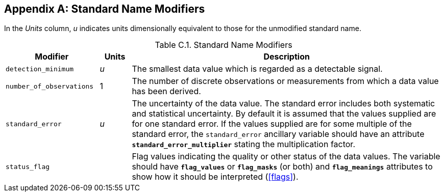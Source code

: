 
[[standard-name-modifiers, Appendix C, Standard Name Modifiers]]

[appendix]
== Standard Name Modifiers

In the __Units__ column, __u__ indicates units dimensionally equivalent to those for the unmodified standard name.

.Standard Name Modifiers
[options="header",cols="3,1,10",caption="Table C.1. "]
|===============
|{set:cellbgcolor!}
Modifier
|{set:cellbgcolor!}
Units
|{set:cellbgcolor!}
Description

|{set:cellbgcolor!}
`detection_minimum`
|{set:cellbgcolor!}
__u__
|{set:cellbgcolor!}
The smallest data value which is regarded as a detectable signal.

|{set:cellbgcolor!}
`number_of_observations`
|{set:cellbgcolor!}
1
|{set:cellbgcolor!}
The number of discrete observations or measurements from which a data value has been derived.

|{set:cellbgcolor!}
`standard_error`
|{set:cellbgcolor!}
__u__
|{set:cellbgcolor!}
The uncertainty of the data value. The standard error includes both systematic and statistical uncertainty. By default it is assumed that the values supplied are for one standard error. If the values supplied are for some multiple of the standard error, the `standard_error` ancillary variable should have an attribute **`standard_error_multiplier`** stating the multiplication factor.

|{set:cellbgcolor!}
`status_flag`
|{set:cellbgcolor!}

|{set:cellbgcolor!}
Flag values indicating the quality or other status of the data values. The variable 
                should have **`flag_values`** or 
                **`flag_masks`** (or both) and **`flag_meanings`** 
                attributes to show how it should be interpreted (<<flags>>).
|===============
